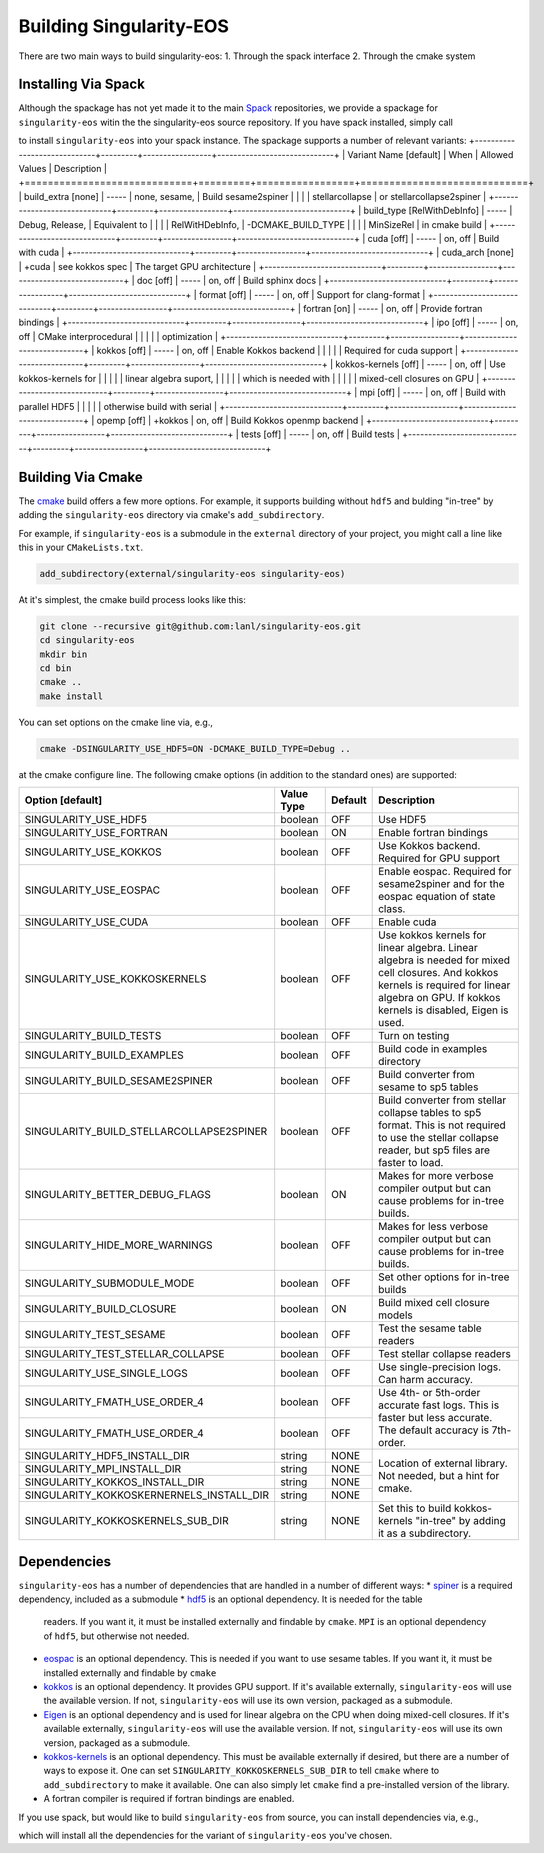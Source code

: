 .. _building:

Building Singularity-EOS
=========================

There are two main ways to build singularity-eos:
1. Through the spack interface
2. Through the cmake system

Installing Via Spack
--------------------

Although the spackage has not yet made it to the main `Spack`_
repositories, we provide a spackage for ``singularity-eos`` witin the
the singularity-eos source repository. If you have spack installed,
simply call

.. _Spack: https://spack.io/

.. code-block:: bash
  git clone --recursive git@github.com:lanl/singularity-eos.git
  spack repo add singularity-eos/spack-repo
  spack install singularity-eos

to install ``singularity-eos`` into your spack instance. The spackage
supports a number of relevant variants:
+-----------------------------+---------+-----------------+-----------------------------+
| Variant Name [default]      | When    | Allowed Values  | Description                 |
+=============================+=========+=================+=============================+
| build_extra [none]          | -----   | none, sesame,   | Build sesame2spiner         |
|                             |         | stellarcollapse | or stellarcollapse2spiner   |
+-----------------------------+---------+-----------------+-----------------------------+
| build_type [RelWithDebInfo] | -----   | Debug, Release, | Equivalent to               |
|                             |         | RelWitHDebInfo, | -DCMAKE_BUILD_TYPE          |
|                             |         | MinSizeRel      | in cmake build              |
+-----------------------------+---------+-----------------+-----------------------------+
| cuda [off]                  | -----   | on, off         | Build with cuda             |
+-----------------------------+---------+-----------------+-----------------------------+
| cuda_arch [none]            | +cuda   | see kokkos spec | The target GPU architecture |
+-----------------------------+---------+-----------------+-----------------------------+
| doc [off]                   | -----   | on, off         | Build sphinx docs           |
+-----------------------------+---------+-----------------+-----------------------------+
| format [off]                | -----   | on, off         | Support for clang-format    |
+-----------------------------+---------+-----------------+-----------------------------+
| fortran [on]                | -----   | on, off         | Provide fortran bindings    |
+-----------------------------+---------+-----------------+-----------------------------+
| ipo [off]                   | -----   | on, off         | CMake interprocedural       |
|                             |         |                 | optimization                |
+-----------------------------+---------+-----------------+-----------------------------+
| kokkos [off]                | -----   | on, off         | Enable Kokkos backend       |
|                             |         |                 | Required for cuda support   |
+-----------------------------+---------+-----------------+-----------------------------+
| kokkos-kernels [off]        | -----   | on, off         | Use kokkos-kernels for      |
|                             |         |                 | linear algebra suport,      |
|                             |         |                 | which is needed with        |
|                             |         |                 | mixed-cell closures on GPU  |
+-----------------------------+---------+-----------------+-----------------------------+
| mpi [off]                   | -----   | on, off         | Build with parallel HDF5    |
|                             |         |                 | otherwise build with serial |
+-----------------------------+---------+-----------------+-----------------------------+
| opemp [off]                 | +kokkos | on, off         | Build Kokkos openmp backend |
+-----------------------------+---------+-----------------+-----------------------------+
| tests [off]                 | -----   | on, off         | Build tests                 |
+-----------------------------+---------+-----------------+-----------------------------+

Building Via Cmake
--------------------

The `cmake`_ build offers a few more options. For example, it
supports building without ``hdf5`` and bulding "in-tree" by adding the
``singularity-eos`` directory via cmake's ``add_subdirectory``.

.. _cmake: https://cmake.org/

For example, if ``singularity-eos`` is a submodule in the ``external``
directory of your project, you might call a line like this in your
``CMakeLists.txt``.

.. code-block:: cmake

  add_subdirectory(external/singularity-eos singularity-eos)

At it's simplest, the cmake build process looks like this:

.. code-block:: bash

  git clone --recursive git@github.com:lanl/singularity-eos.git
  cd singularity-eos
  mkdir bin
  cd bin
  cmake ..
  make install

You can set options on the cmake line via, e.g.,

.. code-block:: bash

  cmake -DSINGULARITY_USE_HDF5=ON -DCMAKE_BUILD_TYPE=Debug ..

at the cmake configure line. The following cmake options (in addition
to the standard ones) are supported:

+------------------------------------------+------------+---------+-----------------------------------------------+
| Option [default]                         | Value Type | Default | Description                                   |
+==========================================+============+=========+===============================================+
| SINGULARITY_USE_HDF5                     | boolean    | OFF     | Use HDF5                                      |
+------------------------------------------+------------+---------+-----------------------------------------------+
| SINGULARITY_USE_FORTRAN                  | boolean    | ON      | Enable fortran bindings                       |
+------------------------------------------+------------+---------+-----------------------------------------------+
| SINGULARITY_USE_KOKKOS                   | boolean    | OFF     | Use Kokkos backend. Required for GPU support  |
+------------------------------------------+------------+---------+-----------------------------------------------+
| SINGULARITY_USE_EOSPAC                   | boolean    | OFF     | Enable eospac. Required for sesame2spiner and |
|                                          |            |         | for the eospac equation of state class.       |
+------------------------------------------+------------+---------+-----------------------------------------------+
| SINGULARITY_USE_CUDA                     | boolean    | OFF     | Enable cuda                                   |
+------------------------------------------+------------+---------+-----------------------------------------------+
| SINGULARITY_USE_KOKKOSKERNELS            | boolean    | OFF     | Use kokkos kernels for linear algebra.        |
|                                          |            |         | Linear algebra is needed for mixed cell       |
|                                          |            |         | closures. And kokkos kernels is required for  |
|                                          |            |         | linear algebra on GPU. If kokkos kernels is   |
|                                          |            |         | disabled, Eigen is used.                      |
+------------------------------------------+------------+---------+-----------------------------------------------+
| SINGULARITY_BUILD_TESTS                  | boolean    | OFF     | Turn on testing                               |
+------------------------------------------+------------+---------+-----------------------------------------------+
| SINGULARITY_BUILD_EXAMPLES               | boolean    | OFF     | Build code in examples directory              |
+------------------------------------------+------------+---------+-----------------------------------------------+
| SINGULARITY_BUILD_SESAME2SPINER          | boolean    | OFF     | Build converter from sesame to sp5 tables     |
+------------------------------------------+------------+---------+-----------------------------------------------+
| SINGULARITY_BUILD_STELLARCOLLAPSE2SPINER | boolean    | OFF     | Build converter from stellar collapse         |
|                                          |            |         | tables to sp5 format.                         |
|                                          |            |         | This is not required to use the               |
|                                          |            |         | stellar collapse reader, but sp5 files are    |
|                                          |            |         | faster to load.                               |
+------------------------------------------+------------+---------+-----------------------------------------------+
| SINGULARITY_BETTER_DEBUG_FLAGS           | boolean    | ON      | Makes for more verbose compiler output        |
|                                          |            |         | but can cause problems for in-tree builds.    |
+------------------------------------------+------------+---------+-----------------------------------------------+
| SINGULARITY_HIDE_MORE_WARNINGS           | boolean    | OFF     | Makes for less verbose compiler output        |
|                                          |            |         | but can cause problems for in-tree builds.    |
+------------------------------------------+------------+---------+-----------------------------------------------+
| SINGULARITY_SUBMODULE_MODE               | boolean    | OFF     | Set other options for in-tree builds          |
+------------------------------------------+------------+---------+-----------------------------------------------+
| SINGULARITY_BUILD_CLOSURE                | boolean    | ON      | Build mixed cell closure models               |
+------------------------------------------+------------+---------+-----------------------------------------------+
| SINGULARITY_TEST_SESAME                  | boolean    | OFF     | Test the sesame table readers                 |
+------------------------------------------+------------+---------+-----------------------------------------------+
| SINGULARITY_TEST_STELLAR_COLLAPSE        | boolean    | OFF     | Test stellar collapse readers                 |
+------------------------------------------+------------+---------+-----------------------------------------------+
| SINGULARITY_USE_SINGLE_LOGS              | boolean    | OFF     | Use single-precision logs. Can harm accuracy. |
+------------------------------------------+------------+---------+-----------------------------------------------+
| SINGULARITY_FMATH_USE_ORDER_4            | boolean    | OFF     | Use 4th- or 5th-order accurate fast logs.     |
+------------------------------------------+------------+---------+ This is faster but less accurate.             |
| SINGULARITY_FMATH_USE_ORDER_4            | boolean    | OFF     | The default accuracy is 7th-order.            |
+------------------------------------------+------------+---------+-----------------------------------------------+
| SINGULARITY_HDF5_INSTALL_DIR             | string     | NONE    | Location of external library.                 |
|                                          |            |         | Not needed, but a hint for cmake.             |
+------------------------------------------+------------+---------+                                               |
| SINGULARITY_MPI_INSTALL_DIR              | string     | NONE    |                                               |
+------------------------------------------+------------+---------+                                               |
| SINGULARITY_KOKKOS_INSTALL_DIR           | string     | NONE    |                                               |
+------------------------------------------+------------+---------+                                               |
| SINGULARITY_KOKKOSKERNERNELS_INSTALL_DIR | string     | NONE    |                                               |
+------------------------------------------+------------+---------+-----------------------------------------------+
| SINGULARITY_KOKKOSKERNELS_SUB_DIR        | string     | NONE    | Set this to build kokkos-kernels "in-tree"    |
|                                          |            |         | by adding it as a subdirectory.               |
+------------------------------------------+------------+---------+-----------------------------------------------+

Dependencies
------------

``singularity-eos`` has a number of dependencies that are handled in a
number of different ways:
* `spiner`_ is a required dependency, included as a submodule
* `hdf5`_ is an optional dependency. It is needed for the table
  readers. If you want it, it must be installed externally and
  findable by ``cmake``. ``MPI`` is an optional dependency of
  ``hdf5``, but otherwise not needed.
* `eospac`_ is an optional dependency. This is needed if you want to
  use sesame tables. If you want it, it must be installed externally
  and findable by ``cmake``
* `kokkos`_ is an optional dependency. It provides GPU support. If it's
  available externally, ``singularity-eos`` will use the available
  version. If not, ``singularity-eos`` will use its own version,
  packaged as a submodule.
* `Eigen`_ is an optional dependency and is used for linear algebra on
  the CPU when doing mixed-cell closures. If it's available
  externally, ``singularity-eos`` will use the available version. If
  not, ``singularity-eos`` will use its own version, packaged as a
  submodule.
* `kokkos-kernels`_ is an optional dependency. This must be available
  externally if desired, but there are a number of ways to expose
  it. One can set ``SINGULARITY_KOKKOSKERNELS_SUB_DIR`` to tell
  ``cmake`` where to ``add_subdirectory`` to make it available. One
  can also simply let ``cmake`` find a pre-installed version of the
  library.
* A fortran compiler is required if fortran bindings are enabled.

.. _spiner: https://github.com/lanl/spiner

.. _hdf5: https://www.hdfgroup.org/solutions/hdf5/

.. _eospac: https://laws.lanl.gov/projects/data/eos/eospacReleases.php

.. _kokkos: https://github.com/kokkos/kokkos

.. _Eigen: https://eigen.tuxfamily.org/index.php?title=Main_Page

.. _kokkos-kernels: https://github.com/kokkos/kokkos-kernels/

If you use spack, but would like to build ``singularity-eos`` from
source, you can install dependencies via, e.g.,

.. code-block:: bash
  git clone --recursive git@github.com:lanl/singularity-eos.git
  spack repo add singularity-eos/spack-repo
  spack install --only dependencies singularity-eos+cuda cuda_arch=70

which will install all the dependencies for the variant of ``singularity-eos`` you've chosen.
